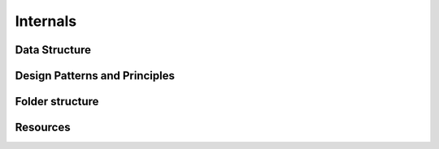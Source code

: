 Internals
=========

Data Structure
--------------

Design Patterns and Principles
------------------------------

Folder structure
----------------

Resources
---------
